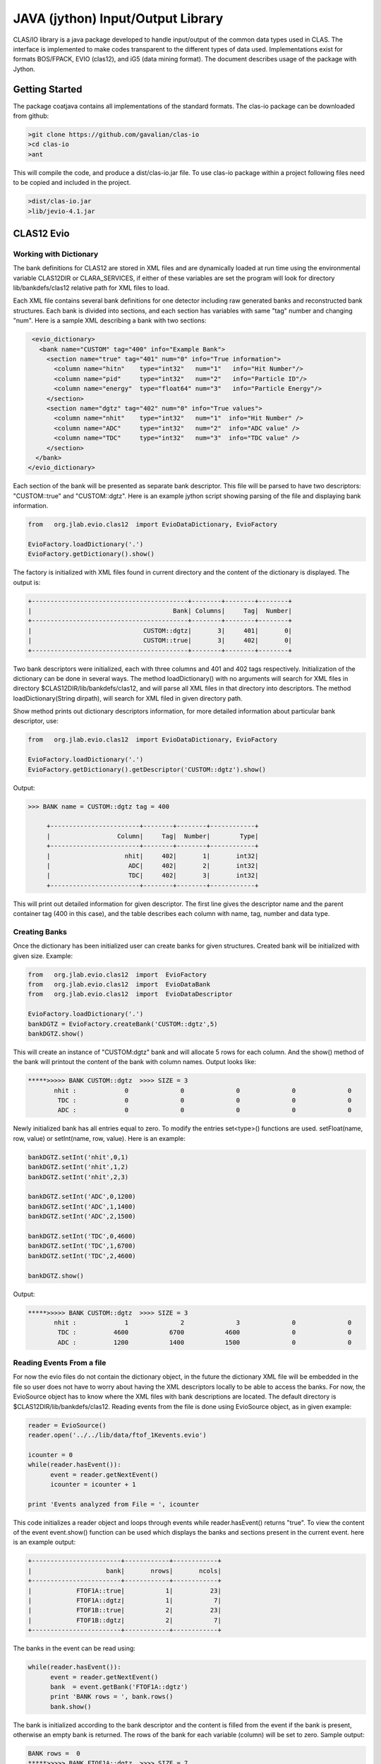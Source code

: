 
.. _clasio-intro:

**********************************
JAVA (jython) Input/Output Library
**********************************

CLAS/IO library is a java package developed to handle input/output of the 
common data types used in CLAS. The interface is implemented to make codes
transparent to the different types of data used. Implementations exist for
formats BOS/FPACK, EVIO (clas12), and iG5 (data mining format). The document 
describes usage of the package with Jython.

Getting Started
===============

The package coatjava contains all implementations of the standard formats. 
The clas-io package can be downloaded from github:

.. code-block:: bash

   >git clone https://github.com/gavalian/clas-io
   >cd clas-io
   >ant

This will compile the code, and produce a dist/clas-io.jar file. To use 
clas-io package within a project following files need to be copied and included
in the project.

.. code-block:: bash

   >dist/clas-io.jar
   >lib/jevio-4.1.jar


CLAS12 Evio
===========

Working with Dictionary
-----------------------

The bank definitions for CLAS12 are stored in XML files and are dynamically loaded
at run time using the environmental variable CLAS12DIR or CLARA_SERVICES, if either
of these variables are set the program will look for directory lib/bankdefs/clas12
relative path for XML files to load.

Each XML file contains several bank definitions for one detector including raw generated
banks and reconstructed bank structures. Each bank is divided into sections, and each section
has variables with same "tag" number and changing "num".
Here is a sample XML describing a bank with two sections:

.. code-block:: python

   <evio_dictionary>
     <bank name="CUSTOM" tag="400" info="Example Bank">
       <section name="true" tag="401" num="0" info="True information">
         <column name="hitn"    type="int32"   num="1"   info="Hit Number"/>
         <column name="pid"     type="int32"   num="2"   info="Particle ID"/>
         <column name="energy"  type="float64" num="3"   info="Particle Energy"/>
       </section>
       <section name="dgtz" tag="402" num="0" info="True values">
         <column name="nhit"    type="int32"   num="1"  info="Hit Number" />
         <column name="ADC"     type="int32"   num="2"  info="ADC value" />
         <column name="TDC"     type="int32"   num="3"  info="TDC value" />
       </section>
    </bank>
  </evio_dictionary>   

Each section of the bank will be presented as separate bank descriptor. This file will be parsed to have
two descriptors: "CUSTOM::true" and "CUSTOM::dgtz". Here is an example jython script showing parsing of the
file and displaying bank information.

.. code-block:: python

   from   org.jlab.evio.clas12  import EvioDataDictionary, EvioFactory

   EvioFactory.loadDictionary('.')
   EvioFactory.getDictionary().show()

The factory is initialized with XML files found in current directory and the content of 
the dictionary is displayed. The output is:

.. code-block:: bash
   
        +------------------------------------------+--------+--------+--------+
        |                                      Bank| Columns|     Tag|  Number|
        +------------------------------------------+--------+--------+--------+
        |                              CUSTOM::dgtz|       3|     401|       0|
        |                              CUSTOM::true|       3|     402|       0|
        +------------------------------------------+--------+--------+--------+

Two bank descriptors were initialized, each with three columns and 401 and 402 tags respectively.
Initialization of the dictionary can be done in several ways. The method loadDictionary() with
no arguments will search for XML files in directory $CLAS12DIR/lib/bankdefs/clas12, and will
parse all XML files in that directory into descriptors. The method loadDictionary(String dirpath),
will search for XML filed in given directory path.

Show method prints out dictionary descriptors information, for more detailed information about 
particular bank descriptor, use:

.. code-block:: python

   from   org.jlab.evio.clas12  import EvioDataDictionary, EvioFactory

   EvioFactory.loadDictionary('.')
   EvioFactory.getDictionary().getDescriptor('CUSTOM::dgtz').show()

Output:

.. code-block:: bash

   >>> BANK name = CUSTOM::dgtz tag = 400

        +------------------------+--------+--------+------------+
        |                  Column|     Tag|  Number|        Type|
        +------------------------+--------+--------+------------+
        |                    nhit|     402|       1|       int32|
        |                     ADC|     402|       2|       int32|
        |                     TDC|     402|       3|       int32|
        +------------------------+--------+--------+------------+

This will print out detailed information for given descriptor. The first line
gives the descriptor name and the parent container tag (400 in this case), and the
table describes each column with name, tag, number and data type.

Creating Banks
--------------

Once the dictionary has been initialized user can create banks for given structures. Created bank will be 
initialized with given size. Example:

.. code-block:: python

   from   org.jlab.evio.clas12  import  EvioFactory
   from   org.jlab.evio.clas12  import  EvioDataBank
   from   org.jlab.evio.clas12  import  EvioDataDescriptor

   EvioFactory.loadDictionary('.')
   bankDGTZ = EvioFactory.createBank('CUSTOM::dgtz',5)
   bankDGTZ.show()

This will create an instance of "CUSTOM:dgtz" bank and will allocate 5 rows for each column. And the show()
method of the bank will printout the content of the bank with column names. Output looks like:

.. code-block:: bash
   
   *****>>>>> BANK CUSTOM::dgtz  >>>> SIZE = 3
          nhit :             0              0              0              0              0  
           TDC :             0              0              0              0              0  
           ADC :             0              0              0              0              0 

Newly initialized bank has all entries equal to zero. To modify the entries set<type>() functions are used.
setFloat(name, row, value) or setInt(name, row, value). Here is an example:

.. code-block::	    python

   bankDGTZ.setInt('nhit',0,1)
   bankDGTZ.setInt('nhit',1,2)
   bankDGTZ.setInt('nhit',2,3)

   bankDGTZ.setInt('ADC',0,1200)
   bankDGTZ.setInt('ADC',1,1400)
   bankDGTZ.setInt('ADC',2,1500)

   bankDGTZ.setInt('TDC',0,4600)
   bankDGTZ.setInt('TDC',1,6700)
   bankDGTZ.setInt('TDC',2,4600)

   bankDGTZ.show()

Output:

.. code-block:: bash
   
   *****>>>>> BANK CUSTOM::dgtz  >>>> SIZE = 3
          nhit :             1              2              3              0              0  
           TDC :          4600           6700           4600              0              0  
           ADC :          1200           1400           1500              0              0


Reading Events From a file
--------------------------

For now the evio files do not contain the dictionary object, in the future the dictionary XML
file will be embedded in the file so user does not have to worry about having the XML descriptors
locally to be able to access the banks. For now, the EvioSource object has to know where the 
XML files with bank descriptions are located. The default directory is $CLAS12DIR/lib/bankdefs/clas12.
Reading events from the file is done using EvioSource object, as in given example:

.. code-block:: python
   
   reader = EvioSource()
   reader.open('../../lib/data/ftof_1Kevents.evio')

   icounter = 0
   while(reader.hasEvent()):
	 event = reader.getNextEvent()
    	 icounter = icounter + 1

   print 'Events analyzed from File = ', icounter

This code initializes a reader object and loops through events while reader.hasEvent() returns "true".
To view the content of the event  event.show() function can be used which displays the banks and sections
present in the current event. here is an example output:

.. code-block::	bash

        +------------------------+------------+------------+
        |                    bank|       nrows|       ncols|
        +------------------------+------------+------------+
        |            FTOF1A::true|           1|          23|
        |            FTOF1A::dgtz|           1|           7|
        |            FTOF1B::true|           2|          23|
        |            FTOF1B::dgtz|           2|           7|
        +------------------------+------------+------------+

The banks in the event can be read using:

.. code-block::	 python

   while(reader.hasEvent()):
         event = reader.getNextEvent()
	 bank  = event.getBank('FTOF1A::dgtz')
	 print 'BANK rows = ', bank.rows()
	 bank.show()

The bank is initialized according to the bank descriptor and the content is filled from the event if the 
bank is present, otherwise an empty bank is returned. The rows of the bank for each variable (column) will be
set to zero. Sample output:

.. code-block:: bash

   BANK rows =  0
   *****>>>>> BANK FTOF1A::dgtz  >>>> SIZE = 7
        sector : 
          ADCL : 
          TDCL : 
          TDCR : 
          ADCR : 
        paddle : 
          hitn : 

   BANK rows =  2
   *****>>>>> BANK FTOF1A::dgtz  >>>> SIZE = 7
        sector :             6              6  
          ADCL :            29             29  
          TDCL :          2566           2585  
          TDCR :          2502           2520  
          ADCR :            35             35  
        paddle :             5              6  
          hitn :             1              2  

First printout indicates that the bank is empty (rows = 0), the second printout shows bank with two rows.
Entries in the bank can be accessed using:

.. code-block:: python

   if(bank.rows()>0):
        for i in range(0,bank.rows()):
            print bank.getInt('ADCL')[i]

Java event programming
======================

Reconstruction components for CLAS12 detector that are implemented in Java are extensions of a class
that implements an interface where an EvioDataEvent is passed to processEvent(event) method and all input/output
is handled in the event object. The classes API is the same as for jython scripts. The processEvent(..) method
reads the banks from the event and after reconstruction writes (appends) newly created banks to the EvioDataEvent
object. By design, reconstruction banks for each detector are grouped together in a evio container bank. Sections
below give an overview on how to read banks, construct new ones and append to the event.

Reading event banks
-------------------

Simple implementation of a service will have one method that needs to be implemented which will take an EvioDataEvent
as an argument:

.. code-block:: java

   public class HTCCReconstruction extends Reconstruction {
   	  @Override
   	  public void processEvent(EvioDataEvent event){
	  	 EvioDataBank bankDGTZ = (EvioDataBank) event.getBank("HTCC::dgtz");
		 bankDGTZ.show();
		 int[] sector = bankDGTZ.getInt("sector");
		 System.err.println("rows = " + sector.length);
	  }
   }

This class contained in the jar file can be processed for given file. Each event of the file will be passed through
processEvent() method and the event object (with appended banks) will be written into output file. User needs to read 
the banks used for reconstruction and create (and append) reconstructed banks to the event. Each column of the bank is
accessed through get<type>(column name) methods. for each column appropriate get call should be used.

Creating new banks is also handled by event object. Banks are created using the bank descriptors and each event object has
descriptor dictionary. For creating output banks use:

.. code-block::	       java

   public void processEvent(EvioDataEvent event){
         EvioDataBank bankDGTZ = (EvioDataBank) event.getBank("FTOF::dgtz");
	 ...
	 CLASDetectorGeometry FTOFGeom = getGeometry();
	 double  length = FTOFGeom.getLength(0,0,0,12); // sector=0, suplayer=0 (1a), layer=0, paddle=12
	 // mid point of the detector component, mid.x(),mid.y(),mid.z()
	 Point3D mid    = FTOFGeom.getMidpoint(0,0,0,12); // sector=0, suplayer=0 (1a), layer=0, paddle=12
	 ...
	 double  veff   = getCalibration().constant("VEff",0,0,0,12); // calibration constant veffective 
	 ...
   	 EvioDataBank bankhits  = (EvioDataBank) event.getDictionary().createBank("FTOFRec::rawhits",6);
	 EvioDataBank bankclust = (EvioDataBank) event.getDictionary().createBank("FTOFRec::clusters",3);
	 //.... fill banks	 
	 bankhits.setInt("hid",0,1);
	 bankhits.setInt("hid",1,2);
	 .......
	 event.appendBanks(bankhits,bankclust);
   }

This code will create a bank section "HTCCRec::hits" with 6 rows. To change the values of the column in the banks
use functions set<type>(column_name,row,value), interface is the same as in jython case. So setInt("nphe",0,25) will 
set the number of photo-electrons for row 0 to 25.



 

